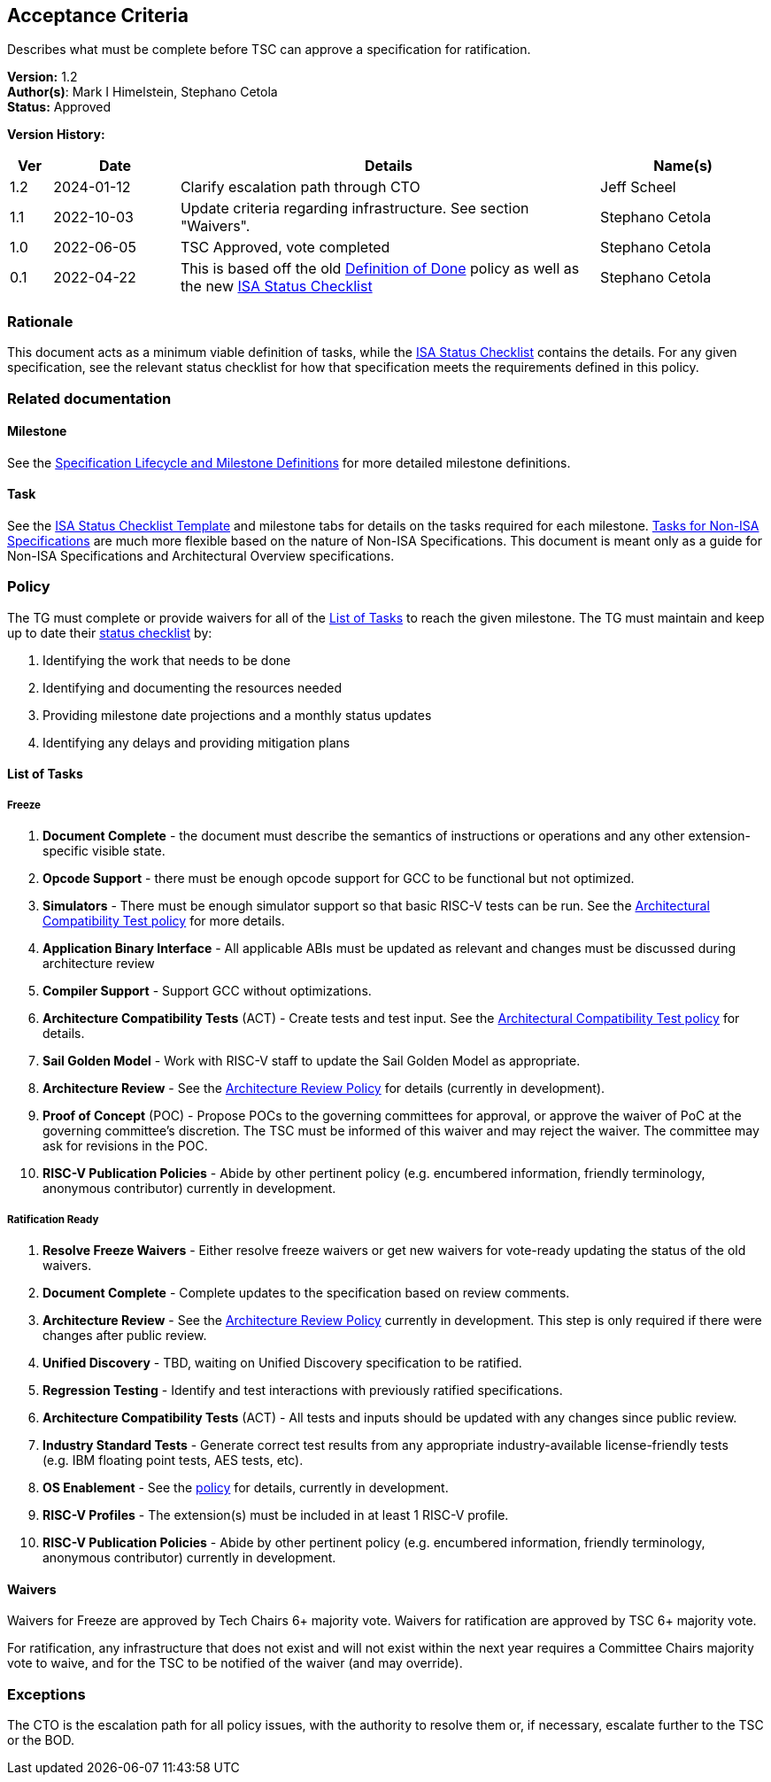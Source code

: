 [[acceptance_criteria]]
== Acceptance Criteria

Describes what must be complete before TSC can approve a specification for ratification.

*Version:* 1.2 +
*Author(s)*: Mark I Himelstein, Stephano Cetola +
*Status:* Approved +

*Version History:* +
[width="100%",cols="<5%,<15%,<50%,<20%",options="header",]
|===
|Ver |Date |Details |Name(s)
|1.2 |2024-01-12 |Clarify escalation path through CTO |Jeff Scheel

|1.1 |2022-10-03 |Update criteria regarding infrastructure. See section
"Waivers". |Stephano Cetola

|1.0 |2022-06-05 |TSC Approved, vote completed |Stephano Cetola

|0.1 |2022-04-22 |This is based off the old
https://docs.google.com/document/d/1Hp9ZZSzjk6Tp2pIvh33mNCj6wAoJCEqsdENQUTSruQg/edit?usp=sharing[Definition
of Done] policy as well as the new
https://docs.google.com/spreadsheets/d/1iXUZdNH6aZ-EDxsOqhYW82Ha6L7K4uVZt0-Rw9ZR-nY/edit?usp=sharing[ISA
Status Checklist] |Stephano Cetola
|===

=== Rationale

This document acts as a minimum viable definition of tasks, while the
https://docs.google.com/spreadsheets/d/1iXUZdNH6aZ-EDxsOqhYW82Ha6L7K4uVZt0-Rw9ZR-nY/edit?usp=sharing[ISA
Status Checklist] contains the details. For any given specification, see
the relevant status checklist for how that specification meets the
requirements defined in this policy.

=== Related documentation

==== Milestone
See the
https://docs.google.com/presentation/d/1nQ5uFb39KA6gvUi5SReWfIQSiRN7hp6z7ZPfctE4mKk/edit?usp=sharing[Specification
Lifecycle and Milestone Definitions] for more detailed milestone
definitions.

==== Task

See the
https://docs.google.com/spreadsheets/d/1iXUZdNH6aZ-EDxsOqhYW82Ha6L7K4uVZt0-Rw9ZR-nY/edit?usp=sharing[ISA
Status Checklist Template] and milestone tabs for details on the tasks
required for each milestone.
https://docs.google.com/spreadsheets/d/1D2YFdbX0ikurULz71VRP2T8LCTSnWtBS-CUwJYR_VA8/edit?usp=sharing[Tasks
for Non-ISA Specifications] are much more flexible based on the nature
of Non-ISA Specifications. This document is meant only as a guide for
Non-ISA Specifications and Architectural Overview specifications.

=== Policy

The TG must complete or provide waivers for all of the
link:#list-of-tasks[List of Tasks] to reach the given milestone. The TG
must maintain and keep up to date their
https://docs.google.com/spreadsheets/d/1iXUZdNH6aZ-EDxsOqhYW82Ha6L7K4uVZt0-Rw9ZR-nY/edit?usp=sharing[status
checklist] by:

. Identifying the work that needs to be done +
. Identifying and documenting the resources needed +
. Providing milestone date projections and a monthly status updates +
. Identifying any delays and providing mitigation plans

==== List of Tasks

===== Freeze

. *Document Complete* - the document must describe the semantics of
instructions or operations and any other extension-specific visible
state. +
. *Opcode Support* - there must be enough opcode support for GCC to be
functional but not optimized. +
. *Simulators* - There must be enough simulator support so that basic
RISC-V tests can be run. See the
https://docs.google.com/document/d/1bXzONWVxXCp0wUigVDE2bQDU13uQRsZM80pmbXbERQc/edit?usp=sharing[Architectural
Compatibility Test policy] for more details. +
. *Application Binary Interface* - All applicable ABIs must be updated
as relevant and changes must be discussed during architecture review +
. *Compiler Support* - Support GCC without optimizations. +
. *Architecture Compatibility Tests* (ACT) - Create tests and test
input. See the
https://docs.google.com/document/d/1bXzONWVxXCp0wUigVDE2bQDU13uQRsZM80pmbXbERQc/edit?usp=sharing[Architectural
Compatibility Test policy] for details. +
. *Sail Golden Model* - Work with RISC-V staff to update the Sail Golden
Model as appropriate. +
. *Architecture Review* - See the
https://docs.google.com/document/d/1Ng03zfzUBoUacATyV1mxQE9oLVeyBOdzGseLD15mdFo/edit?usp=sharing[Architecture
Review Policy] for details (currently in development). +
. *Proof of Concept* (POC) - Propose POCs to the governing committees
for approval, or approve the waiver of PoC at the governing committee’s
discretion. The TSC must be informed of this waiver and may reject the
waiver. The committee may ask for revisions in the POC. +
. *RISC-V Publication Policies* - Abide by other pertinent policy
(e.g. encumbered information, friendly terminology, anonymous
contributor) currently in development.

===== Ratification Ready

. *Resolve Freeze Waivers* - Either resolve freeze waivers or get new
waivers for vote-ready updating the status of the old waivers. +
. *Document Complete* - Complete updates to the specification based on
review comments. +
. *Architecture Review* - See the
https://docs.google.com/document/d/1Ng03zfzUBoUacATyV1mxQE9oLVeyBOdzGseLD15mdFo/edit?usp=sharing[Architecture
Review Policy] currently in development. This step is only required if
there were changes after public review. +
. *Unified Discovery* - TBD, waiting on Unified Discovery specification
to be ratified. +
. *Regression Testing* - Identify and test interactions with previously
ratified specifications. +
. *Architecture Compatibility Tests* (ACT) - All tests and inputs should
be updated with any changes since public review. +
. *Industry Standard Tests* - Generate correct test results from any
appropriate industry-available license-friendly tests (e.g. IBM floating
point tests, AES tests, etc). +
. *OS Enablement* - See the
https://docs.google.com/document/d/17_iBms-zh55SB1Hkjn0cp7Ns5LOdcnlvsN88ymWoRzI/edit?usp=sharing[policy]
for details, currently in development. +
. *RISC-V Profiles* - The extension(s) must be included in at least 1
RISC-V profile. +
. *RISC-V Publication Policies* - Abide by other pertinent policy
(e.g. encumbered information, friendly terminology, anonymous
contributor) currently in development.

==== Waivers

Waivers for Freeze are approved by Tech Chairs 6+ majority vote. Waivers
for ratification are approved by TSC 6+ majority vote.

For ratification, any infrastructure that does not exist and will not
exist within the next year requires a Committee Chairs majority vote to
waive, and for the TSC to be notified of the waiver (and may override).

=== Exceptions

The CTO is the escalation path for all policy issues, with the authority
to resolve them or, if necessary, escalate further to the TSC or the
BOD.
